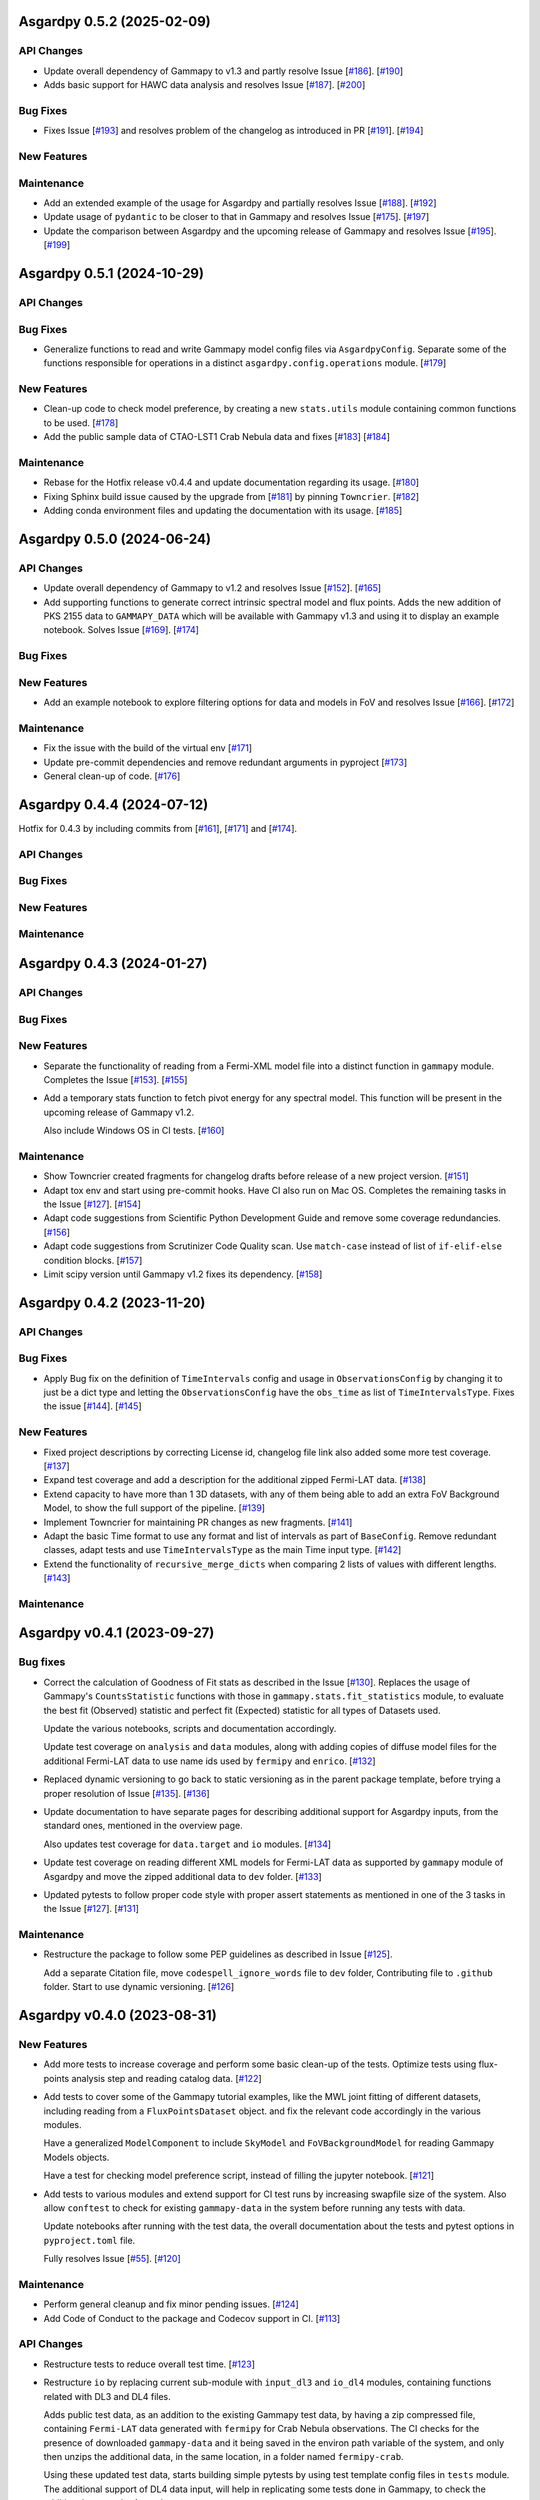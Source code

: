 Asgardpy 0.5.2 (2025-02-09)
===========================


API Changes
-----------

- Update overall dependency of Gammapy to v1.3 and partly resolve Issue [`#186 <https://github.com/chaimain/asgardpy/issues/186>`_]. [`#190 <https://github.com/chaimain/asgardpy/pull/190>`__]

- Adds basic support for HAWC data analysis and resolves Issue [`#187 <https://github.com/chaimain/asgardpy/issues/187>`_]. [`#200 <https://github.com/chaimain/asgardpy/pull/200>`__]


Bug Fixes
---------

- Fixes Issue [`#193 <https://github.com/chaimain/asgardpy/issues/193>`_] and resolves problem of the changelog as introduced in PR [`#191 <https://github.com/chaimain/asgardpy/pull/191>`_]. [`#194 <https://github.com/chaimain/asgardpy/pull/194>`__]


New Features
------------


Maintenance
-----------

- Add an extended example of the usage for Asgardpy and partially resolves Issue [`#188 <https://github.com/chaimain/asgardpy/issues/188>`_]. [`#192 <https://github.com/chaimain/asgardpy/pull/192>`__]

- Update usage of ``pydantic`` to be closer to that in Gammapy and resolves Issue [`#175 <https://github.com/chaimain/asgardpy/issues/175>`_]. [`#197 <https://github.com/chaimain/asgardpy/pull/197>`__]

- Update the comparison between Asgardpy and the upcoming release of Gammapy and resolves Issue [`#195 <https://github.com/chaimain/asgardpy/issues/195>`_]. [`#199 <https://github.com/chaimain/asgardpy/pull/199>`__]

Asgardpy 0.5.1 (2024-10-29)
===========================


API Changes
-----------


Bug Fixes
---------

- Generalize functions to read and write Gammapy model config files via ``AsgardpyConfig``.
  Separate some of the functions responsible for operations in a distinct ``asgardpy.config.operations`` module. [`#179 <https://github.com/chaimain/asgardpy/pull/179>`__]


New Features
------------

- Clean-up code to check model preference, by creating a new ``stats.utils`` module containing common functions to be used. [`#178 <https://github.com/chaimain/asgardpy/pull/178>`__]

- Add the public sample data of CTAO-LST1 Crab Nebula data and fixes [`#183 <https://github.com/chaimain/asgardpy/issues/183>`__] [`#184 <https://github.com/chaimain/asgardpy/pull/184>`__]


Maintenance
-----------

- Rebase for the Hotfix release v0.4.4 and update documentation regarding its usage. [`#180 <https://github.com/chaimain/asgardpy/pull/180>`__]

- Fixing Sphinx build issue caused by the upgrade from [`#181 <https://github.com/chaimain/asgardpy/pull/181>`__] by pinning ``Towncrier``. [`#182 <https://github.com/chaimain/asgardpy/pull/182>`__]

- Adding conda environment files and updating the documentation with its usage. [`#185 <https://github.com/chaimain/asgardpy/pull/185>`__]

Asgardpy 0.5.0 (2024-06-24)
===========================


API Changes
-----------

- Update overall dependency of Gammapy to v1.2 and resolves Issue [`#152 <https://github.com/chaimain/asgardpy/issues/152>`_]. [`#165 <https://github.com/chaimain/asgardpy/pull/165>`__]

- Add supporting functions to generate correct intrinsic spectral model and flux points. Adds the new addition of PKS 2155 data to ``GAMMAPY_DATA`` which will be available with Gammapy v1.3 and using it to display an example notebook. Solves Issue [`#169 <https://github.com/chaimain/asgardpy/issues/169>`_]. [`#174 <https://github.com/chaimain/asgardpy/pull/174>`__]


Bug Fixes
---------


New Features
------------

- Add an example notebook to explore filtering options for data and models in FoV and resolves Issue [`#166 <https://github.com/chaimain/asgardpy/issues/166>`_]. [`#172 <https://github.com/chaimain/asgardpy/pull/172>`__]


Maintenance
-----------

- Fix the issue with the build of the virtual env [`#171 <https://github.com/chaimain/asgardpy/pull/171>`__]

- Update pre-commit dependencies and remove redundant arguments in pyproject [`#173 <https://github.com/chaimain/asgardpy/pull/173>`__]

- General clean-up of code. [`#176 <https://github.com/chaimain/asgardpy/pull/176>`__]


Asgardpy 0.4.4 (2024-07-12)
===========================

Hotfix for 0.4.3 by including commits from [`#161 <https://github.com/chaimain/asgardpy/pull/161>`__], [`#171 <https://github.com/chaimain/asgardpy/pull/171>`__] and [`#174 <https://github.com/chaimain/asgardpy/pull/174>`__].


API Changes
-----------


Bug Fixes
---------


New Features
------------


Maintenance
-----------


Asgardpy 0.4.3 (2024-01-27)
===========================


API Changes
-----------


Bug Fixes
---------


New Features
------------

- Separate the functionality of reading from a Fermi-XML model file into a distinct function in ``gammapy`` module. Completes the Issue [`#153 <https://github.com/chaimain/asgardpy/issues/153>`_]. [`#155 <https://github.com/chaimain/asgardpy/pull/155>`__]

- Add a temporary stats function to fetch pivot energy for any spectral model. This function will be present in the upcoming release of Gammapy v1.2.

  Also include Windows OS in CI tests. [`#160 <https://github.com/chaimain/asgardpy/pull/160>`__]


Maintenance
-----------

- Show Towncrier created fragments for changelog drafts before release of a new project version. [`#151 <https://github.com/chaimain/asgardpy/pull/151>`__]

- Adapt tox env and start using pre-commit hooks. Have CI also run on Mac OS. Completes the remaining tasks in the Issue [`#127 <https://github.com/chaimain/asgardpy/issues/127>`_]. [`#154 <https://github.com/chaimain/asgardpy/pull/154>`__]

- Adapt code suggestions from Scientific Python Development Guide and remove some coverage redundancies. [`#156 <https://github.com/chaimain/asgardpy/pull/156>`__]

- Adapt code suggestions from Scrutinizer Code Quality scan. Use ``match-case`` instead of list of ``if-elif-else`` condition blocks. [`#157 <https://github.com/chaimain/asgardpy/pull/157>`__]

- Limit scipy version until Gammapy v1.2 fixes its dependency. [`#158 <https://github.com/chaimain/asgardpy/pull/158>`__]


Asgardpy 0.4.2 (2023-11-20)
===========================


API Changes
-----------


Bug Fixes
---------

- Apply Bug fix on the definition of ``TimeIntervals`` config and usage in ``ObservationsConfig`` by changing it to just be a dict type and letting the ``ObservationsConfig`` have the ``obs_time`` as list of ``TimeIntervalsType``. Fixes the issue [`#144 <https://github.com/chaimain/asgardpy/issues/144>`_]. [`#145 <https://github.com/chaimain/asgardpy/pull/145>`__]


New Features
------------

- Fixed project descriptions by correcting License id, changelog file link also added some more test coverage. [`#137 <https://github.com/chaimain/asgardpy/pull/137>`__]

- Expand test coverage and add a description for the additional zipped Fermi-LAT data. [`#138 <https://github.com/chaimain/asgardpy/pull/138>`__]

- Extend capacity to have more than 1 3D datasets, with any of them being able to add an extra FoV Background Model, to show the full support of the pipeline. [`#139 <https://github.com/chaimain/asgardpy/pull/139>`__]

- Implement Towncrier for maintaining PR changes as new fragments. [`#141 <https://github.com/chaimain/asgardpy/pull/141>`__]

- Adapt the basic Time format to use any format and list of intervals as part of ``BaseConfig``.
  Remove redundant classes, adapt tests and use ``TimeIntervalsType`` as the main Time input type. [`#142 <https://github.com/chaimain/asgardpy/pull/142>`__]

- Extend the functionality of ``recursive_merge_dicts`` when comparing 2 lists of values with different lengths. [`#143 <https://github.com/chaimain/asgardpy/pull/143>`__]


Maintenance
-----------


Asgardpy v0.4.1 (2023-09-27)
============================


Bug fixes
---------

- Correct the calculation of Goodness of Fit stats as described in the Issue
  [`#130 <https://github.com/chaimain/asgardpy/issues/130>`_]. Replaces the
  usage of Gammapy's ``CountsStatistic`` functions with those in
  ``gammapy.stats.fit_statistics`` module, to evaluate the best fit (Observed)
  statistic and perfect fit (Expected) statistic for all types of Datasets used.

  Update the various notebooks, scripts and documentation accordingly.

  Update test coverage on ``analysis`` and ``data`` modules, along with adding
  copies of diffuse model files for the additional Fermi-LAT data to use name ids
  used by ``fermipy`` and ``enrico``.
  [`#132 <https://github.com/chaimain/asgardpy/pull/132>`_]

- Replaced dynamic versioning to go back to static versioning as in the parent
  package template, before trying a proper resolution of Issue
  [`#135 <https://github.com/chaimain/asgardpy/issues/135>`_].
  [`#136 <https://github.com/chaimain/asgardpy/pull/136>`_]

- Update documentation to have separate pages for describing additional support
  for Asgardpy inputs, from the standard ones, mentioned in the overview page.

  Also updates test coverage for ``data.target`` and ``io`` modules.
  [`#134 <https://github.com/chaimain/asgardpy/pull/134>`_]

- Update test coverage on reading different XML models for Fermi-LAT data as
  supported by ``gammapy`` module of Asgardpy and move the zipped additional
  data to ``dev`` folder. [`#133 <https://github.com/chaimain/asgardpy/pull/133>`_]

- Updated pytests to follow proper code style with proper assert statements as
  mentioned in one of the 3 tasks in the Issue
  [`#127 <https://github.com/chaimain/asgardpy/issues/127>`_].
  [`#131 <https://github.com/chaimain/asgardpy/pull/131>`_]


Maintenance
-----------

- Restructure the package to follow some PEP guidelines as described in
  Issue [`#125 <https://github.com/chaimain/asgardpy/issues/125>`_].

  Add a separate Citation file, move ``codespell_ignore_words`` file to ``dev`` folder,
  Contributing file to ``.github`` folder. Start to use dynamic versioning.
  [`#126 <https://github.com/chaimain/asgardpy/pull/126>`_]


Asgardpy v0.4.0 (2023-08-31)
============================


New Features
------------

- Add more tests to increase coverage and perform some basic clean-up of the
  tests. Optimize tests using flux-points analysis step and reading catalog data.
  [`#122 <https://github.com/chaimain/asgardpy/pull/122>`_]

- Add tests to cover some of the Gammapy tutorial examples, like the MWL joint
  fitting of different datasets, including reading from a ``FluxPointsDataset``
  object. and fix the relevant code accordingly in the various modules.

  Have a generalized ``ModelComponent`` to include ``SkyModel`` and ``FoVBackgroundModel``
  for reading Gammapy Models objects.

  Have a test for checking model preference script, instead of filling the
  jupyter notebook. [`#121 <https://github.com/chaimain/asgardpy/pull/121>`_]

- Add tests to various modules and extend support for CI test runs by
  increasing swapfile size of the system. Also allow ``conftest`` to check for
  existing ``gammapy-data`` in the system before running any tests with data.

  Update notebooks after running with the test data, the overall documentation
  about the tests and pytest options in ``pyproject.toml`` file.

  Fully resolves Issue [`#55 <https://github.com/chaimain/asgardpy/issues/55>`_].
  [`#120 <https://github.com/chaimain/asgardpy/pull/120>`_]


Maintenance
-----------

- Perform general cleanup and fix minor pending issues.
  [`#124 <https://github.com/chaimain/asgardpy/pull/124>`_]

- Add Code of Conduct to the package and Codecov support in CI.
  [`#113 <https://github.com/chaimain/asgardpy/pull/113>`_]


API Changes
-----------

- Restructure tests to reduce overall test time.
  [`#123 <https://github.com/chaimain/asgardpy/pull/123>`_]

- Restructure ``io`` by replacing current sub-module with ``input_dl3`` and
  ``io_dl4`` modules, containing functions related with DL3 and DL4 files.

  Adds public test data, as an addition to the existing Gammapy test data, by
  having a zip compressed file, containing ``Fermi-LAT`` data generated with
  ``fermipy`` for Crab Nebula observations. The CI checks for the presence of
  downloaded ``gammapy-data`` and it being saved in the environ path variable
  of the system, and only then unzips the additional data, in the same location,
  in a folder named ``fermipy-crab``.

  Using these updated test data, starts building simple pytests by using test
  template config files in ``tests`` module. The additional support of DL4 data
  input, will help in replicating some tests done in Gammapy, to check the
  additional support by Asgardpy.

  See Issue [`#55 <https://github.com/chaimain/asgardpy/issues/55>`_] for more
  details, as this PR, resolves yet another aspect of the Issue.
  [`#114 <https://github.com/chaimain/asgardpy/pull/114>`_]


Asgardpy v0.3.6 (2023-08-05)
============================


API Changes
-----------

- Restructure statistics functions to be part of a separate ``stats`` module.
  Collect relevant information for estimating the goodness of fit stats, in the
  ``instrument_spectral_info`` dict variable, to be used only when the ``fit``
  analysis step is completed. Update computation of fit statistics using
  internal Gammapy functions to get appropriate results.
  [`#103 <https://github.com/chaimain/asgardpy/pull/103>`_]

- Restructure pipeline to prepare to use public test data for resolving Issue
  [`#55 <https://github.com/chaimain/asgardpy/issues/55>`_].

  Have a distinct module ``gammapy`` containing all functions for
  interoperatibility of other data formats with Gammapy format, for example,
  the XML model definition used by Fermi-LAT. Generalize this usage for any
  other model definition for future additional support. Update docstring with
  Fermi-LAT model functions NOT supported by this function for future tracking.

  Added function to read from a Gammapy ``AnalysisConfig`` file, into an
  ``AsgardpyConfig`` file for increased support.

  Add support for reading ``FoVBackgroundModel`` from config file.

  Move model template files into a separate folder.
  [`#110 <https://github.com/chaimain/asgardpy/pull/110>`_]


Bug Fixes
---------

- Improve logging as per the Issue [`#39 <https://github.com/chaimain/asgardpy/issues/39>`_]

  From recommendations of pylint code style, update pending docstrings of
  various functions and modules, fix logging strings. Also include flake8 and
  codespell settings in ``setup.cfg`` file and include codespell check in CI.
  [`#102 <https://github.com/chaimain/asgardpy/pull/102>`_]

- Fix estimation of Goodness of Fit statistics by removing the extra function
  on evaluating Test Statistic for Null Hypothesis and combining it into a new
  common function ``get_ts_target``, to get the required TS values of both Null
  and Alternate Hypotheses, only for the region (binned coordinates) of the
  target source.

  Separate the counting of the total degrees of freedom, into total number
  of reco energy bins used and the number of free model parameters.
  [`#106 <https://github.com/chaimain/asgardpy/pull/106>`_]

- Resolve the issue of circular imports by restructuring analysis module to
  have separate scripts with ``AnalysisStepBase`` and ``AnalysisStep`` classes.

  Moved ``SkyPositionConfig`` to ``asgardpy.base.geom`` module and using imports
  from specific sub-modules when required.
  [`#107 <https://github.com/chaimain/asgardpy/pull/107>`_]

- Fix reading of ``models_file`` with the correct process.
  [`#112 <https://github.com/chaimain/asgardpy/pull/112>`_]


Maintenance
-----------

- Add codespell to ``dev-requirements``.
  [`#104 <https://github.com/chaimain/asgardpy/pull/104>`_]

- Compress and update sphinx docs, by having documentation pages based on
  distinct modules.
  [`#105 <https://github.com/chaimain/asgardpy/pull/105>`_]

- Update python dependency to 3.11, added OpenSSF Best Practices badge in README
  and a dedicated Issue Tracker link in documentation.
  [`#109 <https://github.com/chaimain/asgardpy/pull/109>`_]


Asgardpy v0.3.5 (2023-07-17)
============================


API Changes
-----------

- Restructure pipeline to regroup common functions, for base geometry and data
  reduction for GADF-based DL3 files for 1D and 3D dataset. Use ``DatasetsMaker``
  for supporting parallel processing of DL4 dataset generation.
  See Issue [`#85 <https://github.com/chaimain/asgardpy/issues/85>`_]

  Update support for Ring and FoV Background Makers, and have a separate common
  function for creating exclusion masks for datasets.

  Keep GADF-based DL3 input as default priority for generating 3D datasets.

  Have a simple test for importing main Asgardpy classes, and a simple script
  to run all Analysis steps of a given ``AsgardpyConfig`` file.

  Update basic docstrings of various functions and classes.
  [`#94 <https://github.com/chaimain/asgardpy/pull/94>`_]

- Restructure pipeline for better handling of model association, by adding
  support to use catalog data for getting the list of source models and for
  creating exclusion regions in the Field of View, using ``FoVBackgroundModel``,
  renaming the variable, ``extended`` in ``target`` config section to
  ``add_fov_bkg_model``, moving the application of exclusion mask onto the list
  of models to the ``set_models`` function and update these into the
  documentation page. Completing the remaining task in the
  Issue [`#85 <https://github.com/chaimain/asgardpy/issues/85>`_]

  Group the processing of Analysis Steps into DL3 to DL4 and DL4 to DL5 stages.
  [`#98 <https://github.com/chaimain/asgardpy/pull/98>`_]

- Add a single function to get the ``chi2`` and ``p-value`` of a given test statistic
  and degrees of freedom and generalize other stat functions, to use more specific
  variables. [`#101 <https://github.com/chaimain/asgardpy/pull/101>`_]


Bug Fixes
---------

- Update documentation with new workflow image and the notebooks.
  [`#97 <https://github.com/chaimain/asgardpy/pull/97>`_]

- General clean-up and addition of docstrings to various Configs.
  [`#99 <https://github.com/chaimain/asgardpy/pull/99>`_]

- Fix the Changelog to be more descriptive.
  [`#100 <https://github.com/chaimain/asgardpy/pull/100>`_]


Maintenance
-----------

- Update documentation with citation link using Zenodo DOI and add the badge in
  README. [`#95 <https://github.com/chaimain/asgardpy/pull/95>`_]


Asgardpy v0.3.4 (2023-07-02)
============================


New Features
------------

- Add script to get most preferred spectral model fit based on the existing
  notebook.
  Also add extra supporting functions to get any model template config files,
  have a check on statistically preferred models based on Likelihood Ratio Test
  and Akaike Information Criterion and updating the notebook accordingly.
  [`#87 <https://github.com/chaimain/asgardpy/pull/87>`_]


API Changes
-----------

- Combine the various Sky Position configs into a single ``SkyPositionConfig``,
  with the information of the coordinate frame, longitude, latitude and
  angular radius, where for defining point source, the angular radius has a
  default value of 0 degree. [`#88 <https://github.com/chaimain/asgardpy/pull/88>`_]


Bug Fixes
---------

- Update documentation by replacing the model parameter renaming table and the
  extended support added in previous PR. [`#89 <https://github.com/chaimain/asgardpy/pull/89>`_]

- Update with usage of common multiprocessing with Gammapy for generating DL4
  datasets and Flux Points Estimation. [`#90 <https://github.com/chaimain/asgardpy/pull/90>`_]


Maintenance
-----------

- Constrain ``pydantic`` and ``autodoc-pydantic`` versions until corresponding updates
  are made in Gammapy. [`#92 <https://github.com/chaimain/asgardpy/pull/92>`_]


Asgardpy v0.3.3 (2023-06-20)
============================


Bug Fixes
---------

- Fix sphinx documentation build issue by updating the readthedocs config file
  with build information. [`#78 <https://github.com/chaimain/asgardpy/pull/78>`_]

- Try to fix sphinx documentation build issue by removing the deprecated
  ``python.version`` information. [`#79 <https://github.com/chaimain/asgardpy/pull/79>`_]

- Update Sphinx documentation for all modules, use ``autodoc_pydantic``, divide
  the documentation of ``asgardpy.data.target`` into 2 separate pages and fix
  missing functions in the documentation.

  Update the template config file and have a copy for documentation.

  Remove redundant Analysis steps from the list.
  [`#81 <https://github.com/chaimain/asgardpy/pull/81>`_]


Maintenance
-----------

- Extend support to Gammapy v1.1 by adding parallel processing support and
  update general dependency requirement conditions.
  [`#84 <https://github.com/chaimain/asgardpy/pull/84>`_]


Asgardpy v0.3.2 (2023-04-28)
============================


New Features
------------

- Add the custom spectral models to the Gammapy registry while using Asgardpy.
  [`#77 <https://github.com/chaimain/asgardpy/pull/77>`_]


Asgardpy v0.3.1 (2023-04-28)
============================


Maintenance
-----------

- Remove support of Python 3.8. [`#76 <https://github.com/chaimain/asgardpy/pull/76>`_]


Asgardpy v0.3.0 (2023-04-28)
============================


Bug Fixes
---------

- Update ``config`` module with a function to perform recursive merging, see
  Issue [`#71 <https://github.com/chaimain/asgardpy/issues/71>`_]. This is
  used when the model config is provided as a separate file, which does not
  contain a model name. Examples of such files are also created for a variety
  of spectral models.

  Using the multiple available options for spectral models, one can check for a
  statistically preferred model for a given dataset, by using methods like
  Likelihood Ratio Test, Akaike Information Criterion, etc. A notebook is added
  to demonstrate this procedure.

  Also fixed a URL link of a badge in README.
  [`#72 <https://github.com/chaimain/asgardpy/pull/72>`_]

- Update README with more description and a Build status badge.

  Update general documentation, change the description of ``asgardpy`` from a
  ``package`` to a ``pipeline`` and add a ``setup.cfg`` file with the general
  description of Asgardpy. [`#73 <https://github.com/chaimain/asgardpy/pull/73>`_]

- Fix Safe Mask reduction code for 1D Dataset and add a custom Spectral Model of
  Broken Power Law with ``index_diff`` as a parameter, to get the second Power
  Law index, with respect to the index of the first one.
  [`#74 <https://github.com/chaimain/asgardpy/pull/74>`_]


API Changes
-----------

- Restructure the pipeline to have a distinct ``base`` module, to avoid circular
  imports issue and shifting the modules and classes for defining the base
  class for Analysis Steps, base geometry of datasets and dataset reduction
  methods.

  Sort the imports for better coding practice.

  Remove redundant ``glob_dict_std`` variable in ``io`` module.

  Update documentation and notebooks accordingly.
  [`#75 <https://github.com/chaimain/asgardpy/pull/75>`_]


Asgardpy v0.2.0 (2023-04-19)
============================


Bug Fixes
---------

- Update documentation with correct URL paths, providing proper descriptions of
  various modules and the main working of the pipeline and some formatting
  corrections.
  [`#54 <https://github.com/chaimain/asgardpy/pull/54>`_]

- Update notebooks. [`#69 <https://github.com/chaimain/asgardpy/pull/69>`_]


New Features
------------

- Build some custom ``SpectralModel`` classes.
  [`#59 <https://github.com/chaimain/asgardpy/pull/59>`_]

- Add support for common data types for different instruments by have a standard
  ``dl3_type`` as ``gadf-dl3`` instead of instrument specific like ``lst-1`` and
  improve the conditions for checking its different values. See Issue
  [`#34 <https://github.com/chaimain/asgardpy/issues/34>`_] for more details.
  [`#65 <https://github.com/chaimain/asgardpy/pull/65>`_]

- Add support for selecting various spectral model parameters in a given Field
  of View, by generalizing the function ``apply_selection_mask_to_models`` in
  the ``asgardpy.data.target`` module.
  [`#67 <https://github.com/chaimain/asgardpy/pull/67>`_]

API Changes
-----------

- Remove dependency of hard-coded Fermi-LAT files structure to move towards a
  generalized 3D datasets input.

  Expand the scope of creating exclusion mask for 1D dataset.
  [`#56 <https://github.com/chaimain/asgardpy/pull/56>`_]

- Adding the possibility to use a separate yaml file for providing Target source
  model information and reading the file paths ``models_file`` variable.

  Fix some variable names to be the same as used in Gammapy and for moving
  towards generalizing the pipeline.

  Separate documentation of each sub-module of ``asgardpy.data`` module.
  [`#57 <https://github.com/chaimain/asgardpy/pull/57>`_]

- Adding support of reading EBL models from fits files.

  Also adds to the index page of the documentation, an introduction to the
  package and moving the Development links to the sidebar.
  [`#58 <https://github.com/chaimain/asgardpy/pull/58>`_]

- Incorporate input of Fermi-LAT files, generated with fermipy into
  ``Dataset3DGeneration`` function by generalizing the process of defining the
  base geometry of a Counts Map, reading diffuse model names from the XML file
  and some re-arrangement of the general procedure.

  Add functions to read spectral and spatial model information from different
  formats to the standard Gammapy format, and improve the ``asgardpy.data.target``
  module in general.

  Rename some variables in ``data`` and ``io`` modules accordingly.
  [`#61 <https://github.com/chaimain/asgardpy/pull/61>`_]

- Remove features from the package that are not essential and can be used with
  Gammapy alone. These are the Analysis steps of ``light-curve-estimator``,
  ``excess-map``, ``DL4Files`` class for writing data products to separate files
  and ``asgardpy.utils`` module, containing basic plot functions. These are
  listed in the Issue [`#60 <https://github.com/chaimain/asgardpy/issues/60>`_].
  [`#62 <https://github.com/chaimain/asgardpy/pull/62>`_]

- Generalize the usage of ``GeomConfig`` for both type of Datasets. Let user
  define non-spatial axes to define the base geometry, currently being only of
  Energy, differentiating from the energy parameters used for generating SEDs in
  ``flux-points`` Analysis Step, using ``spectral_energy_range`` component. See
  connected Issue [`#28 <https://github.com/chaimain/asgardpy/issues/28>`_].

  Generalize mapping of Models from different format to Gammapy-compliant format,
  by having two separate functions, ``params_renaming_to_gammapy`` and
  ``params_rescale_to_gammapy`` for Spectral Model. See Issue
  [`#52 <https://github.com/chaimain/asgardpy/issues/52>`_] for more detail.

  Extend support to map ``PLSuperExpCutoff2`` spectral model of Fermi-XML type and
  ``GaussianSpatialModel``.

  Add images in the documentation to show the workflow of the package and the
  model parameters mapping from Fermi-XML type to Gammapy type.

  Have the option to read 3D dataset information when no distinct ``key`` names
  are provided.
  [`#64 <https://github.com/chaimain/asgardpy/pull/64>`_]

- Generalize reading energy axes by using a distinct function ``get_energy_axis``
  in ``asgardpy.data.geom`` module. Let ``spectral_energy_range`` be of
  ``MapAxesConfig`` type for more uniform reading of this information. Also
  allow for providing custom energy bin edges for this variable, to be used to
  create SEDs. [`#68 <https://github.com/chaimain/asgardpy/pull/68>`_]

- Remove GTI selections from 3D datasets, as at least for Fermi-LAT datasets,
  the files are produced for a select set of GTI time intervals amongst other
  selections and the various files produced, are exclusive for these selections.

  GADF-DL3 type of 1D dataset can still have GTI selection option, but it should
  correspond to the GTI interval for the Fermi-LAT data.
  [`#70 <https://github.com/chaimain/asgardpy/pull/70>`_]


Asgardpy v0.1 (2023-02-16)
============================


New Features
------------

- Start adding requirements and dependencies and use a minimum Python version
  of 3.8 instead of 3.7.
  [`#6 <https://github.com/chaimain/asgardpy/pull/6>`_]

- Start with some I/O classes and functions for DL3 and DL4 files in a ``io``
  module. [`#7 <https://github.com/chaimain/asgardpy/pull/7>`_]

- Start entering Fit and plot functions in ``analysis`` module.
  [`#11 <https://github.com/chaimain/asgardpy/pull/11>`_]

- Proposal for the initial template for the pipeline to perform the following
  steps,

  1. Read the various instrument DL3 files

  2. Perform any and all data reductions

  3. Generate Datasets for each instrument

  4. Pass the list of all such Datasets to the Gammapy Fit function to get the
  best-fit model

  The other functionalities can be left to the user to perform without using
  Asgardpy. [`#15 <https://github.com/chaimain/asgardpy/pull/15>`_]

- Build further the pipeline structure, by generalizing the dataset production
  as 1D or 3D, let the ``DL3Files`` class be the base class for all DL3 Files
  input.

  Also include a release drafter template in ``.github`` folder.
  [`#16 <https://github.com/chaimain/asgardpy/pull/16>`_]

- Include the ``release-drafter`` in github CI workflow.
  [`#18 <https://github.com/chaimain/asgardpy/pull/18>`_]

- Begin preparations for adding workable scripts.
  Restructure classes of Analysis Steps for creating 1/3 D datasets to only
  have a single Analysis Step to be run for for each type of dataset and to
  have the various components for data selection, reduction and creation of the
  DL4 dataset, as a separate class which will be called when running the
  particular ``AnalysisStep``.

  Rename the module responsible for the ``AnalysisSteps`` of working with the
  DL4 datasets, to Fit Models, Flux Points and Light Curve Estimation, to
  ``asgardpy.data.dl4``.

  Add more configuration options for defining Background Reduction Makers, using
  currently only "reflected" and "wobble" ``RegionsFinder`` methods.

  Move the functions for Models assignment into ``asgardpy.data.target`` module.

  Improve the method of DL3 files config input in the ``asgardpy.io`` module.

  Add ``AsgardpyAnalysis`` class that handles running of all Analysis Steps,
  based on the Gammapy HLI ``Analysis`` class.
  [`#19 <https://github.com/chaimain/asgardpy/pull/19>`_]

- Improve reading Models and assigning them to DL4 datasets, to be closer to the
  functionality of Gammapy. Move all such functions to the ``target`` module.
  See Issue [`#29 <https://github.com/chaimain/asgardpy/issues/29>`_] for more
  details.

  Introduce a separate function to read Gammapy models from the ``AsgardpyConfig``
  information and also to convert the Models information from XML model of
  FermiTools to Gammapy standard.

  Have a new object of ``AsgardpyAnalysis`` as ``final_model`` to make it
  easier to read list of models before and after assignment to DL4 datasets.
  [`#31 <https://github.com/chaimain/asgardpy/pull/31>`_]

- Adding plotting functions into a separate module ``asgardpy.utils`` and
  update the AnalaysisStep ``flux-points`` by using constant number of energy
  bins per decade for each dataset, but keeping the range within each dataset's
  energy axes. [`#32 <https://github.com/chaimain/asgardpy/pull/32>`_]

- Start using GTI time intervals for creating DL4 datasets and ``light-curve``
  analysis step. See Issue [`#30 <https://github.com/chaimain/asgardpy/issues/30>`_]
  for more details. [`#35 <https://github.com/chaimain/asgardpy/pull/35>`_]

- Start adding example notebooks and starting with a single notebook for the
  full analysis. [`#37 <https://github.com/chaimain/asgardpy/pull/37>`_]

- Addition of instrument-specific spectral parameters like
  ``spectral_energy_range`` which can take custom energy edges as well.
  [`#41 <https://github.com/chaimain/asgardpy/pull/41>`_]

- Add notebooks showing each analysis step separately.
  [`#43 <https://github.com/chaimain/asgardpy/pull/43>`_]


API Changes
-----------

- Restructure pipeline to make it user-friendly and to follow the initiative in
  the Gammapy PR [`#3852 <https://github.com/gammapy/gammapy/pull/3852>`_].
  See Issue [`#24 <https://github.com/chaimain/asgardpy/issues/24>`_] for more
  details.

  Have Asgardpy follow the workflow of the HLI in Gammapy more closely, by
  having a ``Config`` class and an ``Analysis`` class, named as ``AsgardpyConfig``
  and ``AsgardpyAnalysis`` respectively, using ``pydantic``.

  Create a Gammapy ``Registry`` for all the ``AnalysisSteps``.

  Define Base classes for all Config classes and Analysis Steps, and separate
  modules for defining base geometries for DL4 datasets and various dataset
  reduction makers, as ``geom`` and ``reduction`` respectively.

  Rename the Config ``Target_model`` to ``target`` which will contain the target
  source information, required for the high-level analysis.

  Extend support for various I/O options in the ``io`` module

  Distinguish the 1/3 Dataset Config information with the associated Dataset
  type as used in Gammapy. [`#26 <https://github.com/chaimain/asgardpy/pull/26>`_]

- Start compressing the code in various processes to reduce total analysis time.
  [`#36 <https://github.com/chaimain/asgardpy/pull/36>`_]

- Improve the scope to add multiple exclusion regions as a list of
  ``RegionsConfig``, thus removing some hard-coded features.
  [`#45 <https://github.com/chaimain/asgardpy/pull/45>`_]

- Optimize Models assignment with additional inputs of list of dataset names and
  the name of the target source, to read from either the config or the XML file.

  Add a separate notebook, showing the Asgardpy processes related with Models.
  [`#46 <https://github.com/chaimain/asgardpy/pull/46>`_]

- Update reading of Model parameters from XML file, by including the
  ``spectrum_type`` information as defined in the original format. This helps
  for Spectral Models like Exponential Cutoff Power Law, Broken Power Law and
  Super-Exponential Cutoff Power Law as used in the 4FGL catalog, where Gammapy
  uses different formulae and parameter names. Resolves a part of the Issue
  [`#52 <https://github.com/chaimain/asgardpy/issues/52>`_].
  [`#53 <https://github.com/chaimain/asgardpy/pull/53>`_]


Bug Fixes
---------

- Fixes ``python_requires`` version in ``setup.py``.
  [`#8 <https://github.com/chaimain/asgardpy/pull/8>`_]

- Try to fix some coding styles to avoid test errors by using isort and
  suggestions from pylint. [`#10 <https://github.com/chaimain/asgardpy/pull/10>`_]

- Update Changelog and fix an earlier commit change.
  [`#17 <https://github.com/chaimain/asgardpy/pull/17>`_]

- Fix adding exclusion regions in 3D dataset and assuming a
  ``CircleAnnulusSkyRegion`` to be the first exclusion region type.
  [`#40 <https://github.com/chaimain/asgardpy/pull/40>`_]

- Fixing assignment of Dataset models to be done in the ``analysis`` module and
  not in each DL4 dataset creation module.

  Check for diffuse background models before enlisting them, and perform any
  additional tasks as required.

  Have the model information of the target source, read from XML file, be the
  first entry in the list of Models.

  Correct the parameter values as defined in Fermi-XML models, by updating the
  units, scaling factors, range of values, and generating a list of Gammapy
  ``Parameter`` objects, to then generate the respective Models object.
  Add links to the Fermi-XML definitions for reference in docstrings.

  Fix the condition on when to use the model information for the target source,
  given in the ``AsgardpyConfig`` file or continue with the information in the
  XML file. [`#42 <https://github.com/chaimain/asgardpy/pull/42>`_]

- Fixing Flux Points Analysis step, to get instrument-specific flux points by
  using ``instrument_spectral_info`` dict object, containing the relevant
  instrument-specific information.

  This information is used to sort the datasets provided for the ``flux-points``
  step, with the respective energy binning and dataset names.
  [`#44 <https://github.com/chaimain/asgardpy/pull/44>`_]

- Cleaning of logging information and updating doc-strings.
  [`#47 <https://github.com/chaimain/asgardpy/pull/47>`_]

- Fix mypy check errors in default values of different variables.
  [`#48 <https://github.com/chaimain/asgardpy/pull/48>`_]

- Fix variable assignment issue from previous PR by using a new Config variable
  ``PathType`` which uses strings of paths and reads them as ``pathlib.Path``
  objects. [`#50 <https://github.com/chaimain/asgardpy/pull/50>`_]

- Clean the pipeline from all outputs, irrelevant comments and reference to any
  private data in config files or notebooks.
  [`#51 <https://github.com/chaimain/asgardpy/pull/51>`_]

